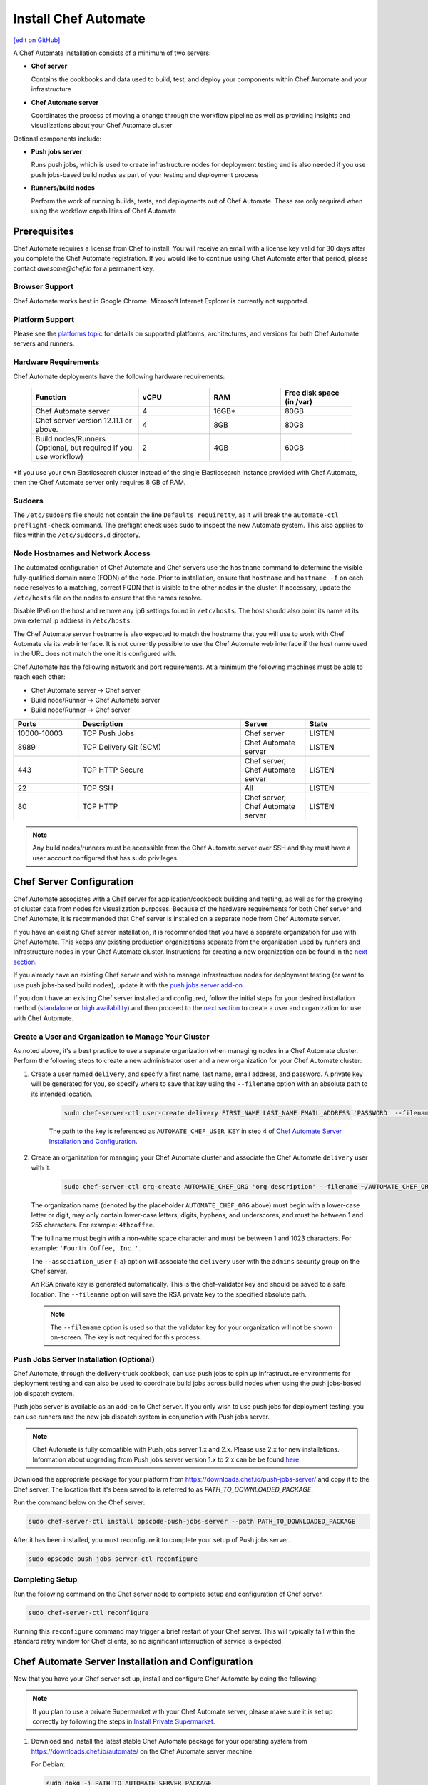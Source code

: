 =====================================================
Install Chef Automate
=====================================================
`[edit on GitHub] <https://github.com/chef/chef-web-docs/blob/master/chef_master/source/install_chef_automate.rst>`__

.. tag chef_automate_mark

.. image:: ../../images/chef_automate_full.png
   :width: 40px
   :height: 17px

.. end_tag

A Chef Automate installation consists of a minimum of two servers:

* **Chef server**

  Contains the cookbooks and data used to build, test, and deploy your components within Chef Automate and your infrastructure

* **Chef Automate server**

  Coordinates the process of moving a change through the workflow pipeline as well as providing insights and visualizations about your Chef Automate cluster

Optional components include:

* **Push jobs server**

  Runs push jobs, which is used to create infrastructure nodes for deployment testing and is also needed if you use push jobs-based build nodes as part of your testing and deployment process

* **Runners/build nodes**

  Perform the work of running builds, tests, and deployments out of Chef Automate. These are only required when using the workflow capabilities of Chef Automate

Prerequisites
=====================================================

Chef Automate requires a license from Chef to install. You will receive an email with a license key valid for 30 days after you complete the Chef Automate registration. If you would like to continue using Chef Automate after that period, please contact `awesome@chef.io` for a permanent key.

Browser Support
------------------------------------------
Chef Automate works best in Google Chrome. Microsoft Internet Explorer is currently not supported.

Platform Support
-----------------------------------------
Please see the `platforms topic </platforms.html#chef-automate>`_ for details on supported platforms, architectures, and versions for both Chef Automate servers and runners.


Hardware Requirements
------------------------------------------

Chef Automate deployments have the following hardware requirements:

  .. list-table::
     :widths: 150 100 100 100
     :header-rows: 1

     * - Function
       - vCPU
       - RAM
       - Free disk space (in /var)
     * - Chef Automate server
       - 4
       - 16GB\*
       - 80GB
     * - Chef server version 12.11.1 or above.
       - 4
       - 8GB
       - 80GB
     * - Build nodes/Runners (Optional, but required if you use workflow)
       - 2
       - 4GB
       - 60GB

\*If you use your own Elasticsearch cluster instead of the single Elasticsearch instance provided with Chef Automate,
then the Chef Automate server only requires 8 GB of RAM.

Sudoers
-----------------------------------------------------
The ``/etc/sudoers`` file should not contain the line ``Defaults requiretty``, as it will break the ``automate-ctl preflight-check`` command. The preflight check uses ``sudo`` to inspect the new Automate system. This also applies to files within the ``/etc/sudoers.d`` directory.

Node Hostnames and Network Access
-----------------------------------------------------

The automated configuration of Chef Automate and Chef servers use the
``hostname`` command to determine the visible fully-qualified domain name
(FQDN) of the node.  Prior to installation, ensure that ``hostname``
and ``hostname -f`` on each node resolves to a matching, correct FQDN that is visible to the
other nodes in the cluster. If necessary, update the ``/etc/hosts`` file on
the nodes to ensure that the names resolve.

Disable IPv6 on the host and remove any ip6 settings found in ``/etc/hosts``. The host should also point its name at its own external ip address in ``/etc/hosts``.

The Chef Automate server hostname is also expected to match the hostname
that you will use to work with Chef Automate via its web interface.  It is
not currently possible to use the Chef Automate web interface if the host
name used in the URL does not match the one it is configured with.

Chef Automate has the following network and port requirements. At a minimum the following machines must be able to reach each other:

* Chef Automate server -> Chef server
* Build node/Runner -> Chef Automate server
* Build node/Runner -> Chef server

.. list-table::
   :widths: 100 250 100 100
   :header-rows: 1

   * - Ports
     - Description
     - Server
     - State
   * - 10000-10003
     - TCP Push Jobs
     - Chef server
     - LISTEN
   * - 8989
     - TCP Delivery Git (SCM)
     - Chef Automate server
     - LISTEN
   * - 443
     - TCP HTTP Secure
     - Chef server, Chef Automate server
     - LISTEN
   * - 22
     - TCP SSH
     - All
     - LISTEN
   * - 80
     - TCP HTTP
     - Chef server, Chef Automate server
     - LISTEN

.. note:: Any build nodes/runners must be accessible from the Chef Automate server over SSH and they must have a user account configured that has sudo privileges.

Chef Server Configuration
=====================================================
Chef Automate associates with a Chef server for application/cookbook building and testing, as well as for the proxying of cluster data from nodes for visualization purposes. Because of the hardware requirements for both Chef server and Chef Automate, it is recommended that Chef server is installed on a separate node from Chef Automate server.

If you have an existing Chef server installation, it is recommended that you have a separate organization for use with Chef Automate. This keeps any existing production organizations separate from the organization used by runners and infrastructure nodes in your Chef Automate cluster. Instructions for creating a new organization can be found in the `next section </install_chef_automate.html#create-a-user-and-organization-to-manage-your-cluster>`__.

If you already have an existing Chef server and wish to manage infrastructure nodes for deployment testing (or want to use push jobs-based build nodes), update it with the `push jobs server add-on </install_chef_automate.html#push-jobs-server-installation>`_.

If you don't have an existing Chef server installed and configured, follow the initial steps for your desired installation method (`standalone </install_server.html#standalone>`__ or `high availability </install_server_ha.html>`__) and then proceed to the `next section </install_chef_automate.html#create-a-user-and-organization-to-manage-your-cluster>`__ to create a user and organization for use with Chef Automate.

Create a User and Organization to Manage Your Cluster
-------------------------------------------------------
As noted above, it's a best practice to use a separate organization when managing nodes in a Chef Automate cluster. Perform the following steps to create a new administrator user and a new organization for your Chef Automate cluster:

#. Create a user named ``delivery``, and specify a first name, last name, email address, and password. A private key will be generated for you, so specify where to save that key using the ``--filename`` option with an absolute path to its intended location.

    .. code-block:: bash

        sudo chef-server-ctl user-create delivery FIRST_NAME LAST_NAME EMAIL_ADDRESS 'PASSWORD' --filename AUTOMATE_CHEF_USER_KEY

    The path to the key is referenced as ``AUTOMATE_CHEF_USER_KEY`` in step 4 of `Chef Automate Server Installation and Configuration </install_chef_automate.html#chef-automate-server-installation-and-configuration>`_.

#. Create an organization for managing your Chef Automate cluster and associate the Chef Automate ``delivery`` user with it.

    .. code-block:: bash

        sudo chef-server-ctl org-create AUTOMATE_CHEF_ORG 'org description' --filename ~/AUTOMATE_CHEF_ORG-validator.pem -a delivery

   The organization name (denoted by the placeholder ``AUTOMATE_CHEF_ORG`` above) must begin with a lower-case letter or digit, may only contain lower-case letters, digits, hyphens, and underscores, and must be between 1 and 255 characters. For example: ``4thcoffee``.

   The full name must begin with a non-white space character and must be between 1 and 1023 characters. For example: ``'Fourth Coffee, Inc.'``.

   The ``--association_user`` (``-a``) option will associate the ``delivery`` user with the ``admins`` security group on the Chef server.

   An RSA private key is generated automatically. This is the chef-validator key and should be saved to a safe location. The ``--filename`` option will save the RSA private key to the specified absolute path.

  .. note:: The ``--filename`` option is used so that the validator key for your organization will not be shown on-screen. The key is not required for this process.

Push Jobs Server Installation (Optional)
------------------------------------------------------

Chef Automate, through the delivery-truck cookbook, can use push jobs to spin up infrastructure environments for deployment testing and can also be used to coordinate build jobs across build nodes when using the push jobs-based job dispatch system.

Push jobs server is available as an add-on to Chef server. If you only wish to use push jobs for deployment testing, you can use runners and the new job dispatch system in conjunction with Push jobs server.

.. note:: Chef Automate is fully compatible with Push jobs server 1.x and 2.x. Please use 2.x for new installations. Information about upgrading from Push jobs server version 1.x to 2.x can be be found `here </release_notes_push_jobs.html#upgrading-chef-automate-installation-to-use-push-jobs-server-2-1>`_.

Download the appropriate package for your platform from `<https://downloads.chef.io/push-jobs-server/>`_  and copy it to the Chef server.  The location that it's been saved to is referred to as `PATH_TO_DOWNLOADED_PACKAGE`.

Run the command below on the Chef server:

.. code-block:: bash

   sudo chef-server-ctl install opscode-push-jobs-server --path PATH_TO_DOWNLOADED_PACKAGE

After it has been installed, you must reconfigure it to complete your setup of Push jobs server.

.. code-block:: bash

   sudo opscode-push-jobs-server-ctl reconfigure

Completing Setup
-----------------------------------------------------

Run the following command on the Chef server node to complete setup and
configuration of Chef server.

.. code-block:: bash

   sudo chef-server-ctl reconfigure

Running this ``reconfigure`` command may trigger a brief restart of your Chef server.  This will typically fall within the standard retry window for Chef clients, so no significant interruption of service is expected.

Chef Automate Server Installation and Configuration
========================================================

Now that you have your Chef server set up, install and configure Chef Automate by doing the following:

.. note:: If you plan to use a private Supermarket with your Chef Automate server, please make sure it is set up correctly by following the steps in `Install Private Supermarket </install_supermarket.html>`_.

#. Download and install the latest stable Chef Automate package for your operating system from `<https://downloads.chef.io/automate/>`_ on the Chef Automate server machine.

   For Debian:

   .. code-block:: bash

      sudo dpkg -i PATH_TO_AUTOMATE_SERVER_PACKAGE

   For Red Hat or CentOS:

   .. code-block:: bash

      sudo rpm -Uvh PATH_TO_AUTOMATE_SERVER_PACKAGE

#. Before starting the Chef Automate setup process, you're encouraged to use the optional ``preflight-check`` command to uncover common environmental problems that may prevent Chef Automate from functioning properly. For example, there may be required ports that are unavailable, which would have to be rectified prior to setup.

   .. code-block:: bash

      sudo automate-ctl preflight-check

   This triggers a series of validation steps on your system that will be sent to stdout as
   they are run, along with whether they are passing or failing. The end of the
   check will include a report of all failures and remediation steps that you can
   take to fix them.

   .. note:: As shown in the example above, this command requires root user privileges.

   Please refer to the troubleshooting section for more information about the error codes and remediation steps.

#. Ensure that the Chef Automate license file and the ``delivery`` user key you created earlier in the Chef Server setup are located on the Chef Automate server.

#. Run the ``setup`` command. This command requires root user privileges. Any unsupplied arguments will be prompted for.

   .. code-block:: bash

      sudo automate-ctl setup --license AUTOMATE_LICENSE \
                              --key AUTOMATE_CHEF_USER_KEY \
                              --server-url https://CHEF_SERVER_FQDN/organizations/AUTOMATE_CHEF_ORG \
                              --fqdn AUTOMATE_SERVER_FQDN \
                              --enterprise ENTERPRISE_NAME \
                              --supermarket-fqdn SUPERMARKET_FQDN (Optional)

   All paths called for here should be supplied as the absolute path to a file, including the filename.

   ``AUTOMATE_LICENSE`` is the full path and file name of your Chef Automate license file. For example: ``/root/automate.license``.

   .. note:: After your Chef Automate server is successfully setup, this file will be copied into the ``/var/opt/delivery/license`` directory as ``delivery.license``.

   ``AUTOMATE_CHEF_USER_KEY`` is the ``delivery`` user key that you created on your Chef server. For example: ``/root/delivery.pem``.

   The ``--server-url`` is the URL of your Chef server, which contains the fully-qualified domain name of the Chef server and the name of the organization you created when you created the ``delivery`` user.

   ``AUTOMATE_SERVER_FQDN`` is the external fully-qualified domain name of the Chef Automate server. This is just the name of the system, not a URL. For example: ``host.4thcoffee.co``.

   ``ENTERPRISE_NAME`` is the name of your enterprise. For example: ``4thcoffee_inc``.

   .. note:: Currently, only one enterprise is allowed in Chef Automate.

   If you are using a private Supermarket, tell the setup command about it by supplying the ``--supermarket-fqdn`` command line argument:

   .. code-block:: none

      --supermarket-fqdn SUPERMARKET_FQDN

   Because the Supermarket FQDN argument is optional, it will not be prompted for when
   not specified. You must include this option to set up the Chef Automate server
   to interact with a private Supermarket. The setup command can be re-run
   as often as necessary.

   .. tag automate_supermarket

   .. note:: To enable Chef Automate to upload cookbooks to a private Supermarket, you have to manually log into the Supermarket server with the ``delivery`` user, and when it prompts you to enable the user for Supermarket, enter ``yes``. Also, you must copy the Supermarket certificate file to ``/etc/delivery/supermarket.crt`` on the Chef Automate server.

   .. end_tag

Once setup of your Chef Automate server completes, you will be prompted to apply the configuration.
This will apply the configuration changes and bring services online, or restart them if you've previously
run setup and applied configuration at that time. You can bypass this prompt by passing in the argument
``--configure`` to the ``setup`` command, which will run it automatically, or pass in ``--no-configure`` to skip it.

.. note:: Your Chef Automate server will not be available for use until you either agree to apply the configuration, or manually run ``sudo automate-ctl reconfigure``.

If you've applied the configuration, you will also be prompted to set up a Chef Automate runner and submit additional information. Alternatively, you can do so after the setup completes. See the `runner / build node <#set-up-a-build-node-runner-optional>`_ section of this guide for detailed steps.

After setup successfully completes and a configuration has been applied, login credentials are reported in the completion output; however, they are also saved to ``/etc/delivery/ENTERPRISE_NAME-admin-credentials``.

And if you don't have DNS, specify the fully-qualified domain names for your Chef server and Chef Automate server in ``/etc/hosts``:

   .. code-block:: none

      CHEF_SERVER_IP         CHEF_SERVER_FQDN
      AUTOMATE_SERVER_IP     AUTOMATE_SERVER_FQDN

.. note:: If your environment requires going through a proxy server, please see `About Proxies </install_chef_automate.html#about-proxies>`_ for information on how to configure proxy settings.

For more information about ``automate-ctl`` and how to use it, see `automate-ctl (executable) </ctl_automate_server.html>`_.

Configure node data collection
------------------------------------------------------------

After you have set up your Chef Server and Chef Automate server, you must perform some simple configuration steps to visualize node data in Chef Automate. This process, along with more advanced data configuration scenarios, is detailed in `Configure Data Collection </data_collection.html>`__.

Set up a build node/runner (Optional)
------------------------------------------------------------

Chef Automate's workflow engine automatically creates phase jobs as project code is promoted through the phases of a workflow pipeline. These phase jobs are dispatched to special nodes, called runners and build nodes, that automatically execute each job as it is created.

.. tag DK2_automate_note

.. warning:: ChefDK 2.0 or later should only be installed on runners that are associated with Chef Automate 1.5 or later. Using ChefDK 2.0 on runners that are associated with an earlier version of Chef Automate will result in an error during deployment. If you are running an older version of Chef Automate, you should either downgrade your runners to use ChefDK 1.x or upgrade to Chef Automate 1.5 or later.

.. end_tag

The following steps show how to set up a runner from a Chef Automate server. While push jobs-based build nodes are still supported, the new SSH-based system using runners is the default job dispatch system and should be used for any new deployment. For instructions on how to set up a push jobs-based build node, see `Set up a build node </setup_build_node.html>`_.

#. If you have an on-premises Supermarket installation, copy the Supermarket certificate file to ``/etc/delivery/supermarket.crt``.

#. Run the ``install-runner`` subcommand.

   .. important:: The ``install-runner`` command creates a new file called ``job_runner`` in the ``/etc/sudoers.d`` directory that gives the runner the appropriate ``sudo`` access. If your runner does not have the ``#includedir /etc/sudoers.d`` directive included in its ``/etc/sudoers`` file, you must put that directive in before you run the ``install-runner`` command. Additionally, the line ``Defaults requiretty`` must not occur in the ``/etc/sudoers`` file on any runner. This will prevent proper installation of runners.

   .. note:: You can optionally download the latest ChefDK from `<https://downloads.chef.io/chefdk/>`_ to specify a local package via ``--installer``. Doing so is useful if you are in an air-gapped environment. Version 0.15.16 or greater of the ChefDK is required. The download location is referred to below as ``OPTIONAL_CHEF_DK_PACKAGE_PATH``. This option cannot be used with the ``--chefdk-version`` as the version of the local package will be used.

   .. code-block:: bash

      automate-ctl install-runner RUNNER_FQDN \
                                  SSH_USERNAME \
                                  [--password OPTIONAL_SSH_OR_SUDO_PASSWORD] \
                                  [--installer OPTIONAL_CHEF_DK_PACKAGE_PATH] \
                                  [--ssh-identity-file OPTIONAL_SSH_IDENTITY_FILE] \
                                  [--chefdk-version VERSION] \
                                  [--port SSH_PORT]

   The ``SSH_USERNAME`` provided must have ``sudo`` access on the intended runner, and at least one of ``--password PASSWORD`` or ``--ssh-identity-file FILE`` is required by Chef Automate in order to communicate with it.

   If you require a specific version of the ChefDK to be downloaded and installed on your runners, you can specify it in the ``--chefdk-version`` option. This is useful if your cookbooks are not compatible the Chef client that comes with the latest version of the ChefDK.

   For more ``install-runner`` usage examples, see `install-runner </ctl_automate_server.html#install-runner>`__, and for more information on runners and the SSH-based job dispatch system, see `Runners </runners.html>`_.

   .. tag chef_automate_build_nodes

   .. note:: Legacy build nodes created by ``delivery-cluster`` can be used with a Chef Automate server.  Some node visibility features are designed to only work with new build nodes and runners installed through the command line process, but the workflow feature in Chef Automate can use legacy, new, or mixed node pools; however, you cannot upgrade a legacy build node to the new build node or runner models.  If you would like to use new build nodes/runners, please use fresh hosts or completely wipe your legacy build nodes before attempting to run ``automate-ctl install-build-node`` or ``automate-ctl install-runner``.

   .. end_tag

   Depending on whether you created runners or build nodes, you can view the logs at either ``/var/log/delivery-ctl/runner-install_$RUNNER_FDQN.log`` or ``/var/log/delivery-ctl/build-node-install_$BUILD_NODE_FDQN.log``.

   Any existing nodes with the same name as your runner's FQDN will be overwritten on the Chef server. This will remove any previous run lists or Chef Server configuration on this node. This is done in case the hostname was previously being used for something else. When calling ``install-runner``, it will give you a warning if you will overwrite a node before installation begins, which you can bypass by passing ``--yes``.

.. note:: Certain sensitive files are copied over to a temporary directory on the build node/runner. In the event of failure after these files have been copied, the installer will attempt to remove them. If it is unable to do so, it will provide you with instructions for doing so manually.

.. note:: Setting up a build node or a runner involves a Chef client run on the target node. This requires the target node to be able to reach your installation's Chef server. Especially in setups that involve proxies, connectivity issues abound and lead to hard-to-spot errors. One indicator of not having interacted with the Chef server is this output in your Chef client run (note the "Server Response" section):

   .. code-block:: none

      ================================================================================
      Chef encountered an error attempting to load the node data for "bldr-1.example"
      ================================================================================

      Authorization Error
      -------------------
      Your client is not authorized to load the node data (HTTP 403).

      Server Response:
      ----------------
      Cannot fetch the contents of the response.

About Proxies
--------------------------------------------------

If the Chef Automate setup process is happening in an environment that is configured to only allow http/https traffic to go
through a proxy server, then some additional steps need to be taken.

The ``http_proxy``, ``https_proxy`` and ``no_proxy`` environment variables will need to be set appropriately for the setup process
to complete successfully. These can be set in the environment directly, or added to a config.rb file (for example, in ``/root/.chef/config.rb``).

Any host that needs to make outgoing http or https connections will require these settings as well. For example, the Chef Automate server
(which makes knife calls to Chef server) and Chef server (for push jobs) should have these configured. To update the Chef Automate server, update ``/etc/delivery/delivery.rb`` on your Chef Automate server with the values specified in `Proxy Settings </config_rb_delivery.html#proxy-settings>`_. After you have configured your settings, run ``sudo automate-ctl reconfigure``.

For general information on proxy settings, please see `Working with Proxies </proxies.html>`__.

Compliance
===================================================================

.. _profiles:

Profiles
------------------------------------------------------------

Chef Automate contains a compliance profiles asset store that provides several built-in profiles covering baseline security checks through CIS benchmarks across multiple operating systems.

In Chef Automate 0.8.5 or later, the compliance profiles asset store is enabled by default. You can manage your profiles through the `Chef Automate API </api_automate.html>`_ as well as through the Chef Automate UI. See `An Overview of Compliance in Chef Automate </chef_automate_compliance.html>`_ for more information on the new integrated compliance functionality.

Scanning
------------------------------------------------------------

Allows nodes to execute infrastructure tests or compliance profiles as part of the chef-client runs. For more details, see `Perform a Compliance Scan in Chef Automate </perform_compliance_scan.html>`_.

Troubleshooting
===================================================================

If you run into issues during during setup or in the use of Chef Automate, see `Troubleshooting Chef Automate </troubleshooting_chef_automate.html>`__ for debugging tips and remediations.

Delivery-truck setup
====================================================================

Delivery-truck is Chef Automate's recommended way of setting up build cookbooks.  See `About the delivery-truck Cookbook </delivery_truck.html>`__ for directions on how to get started.
